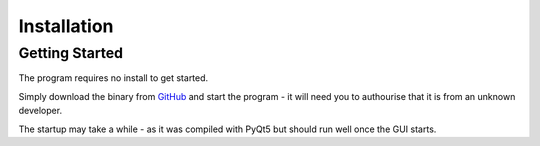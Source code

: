 .. _installation_page:


************
Installation
************

Getting Started
###############

The program requires no install to get started. 

Simply download the binary from `GitHub <https://github.com/c-arthurs/TMAPP>`_ and start the program - it will need you to authourise that it is from an unknown developer. 

The startup may take a while - as it was compiled with PyQt5 but should run well once the GUI starts. 

